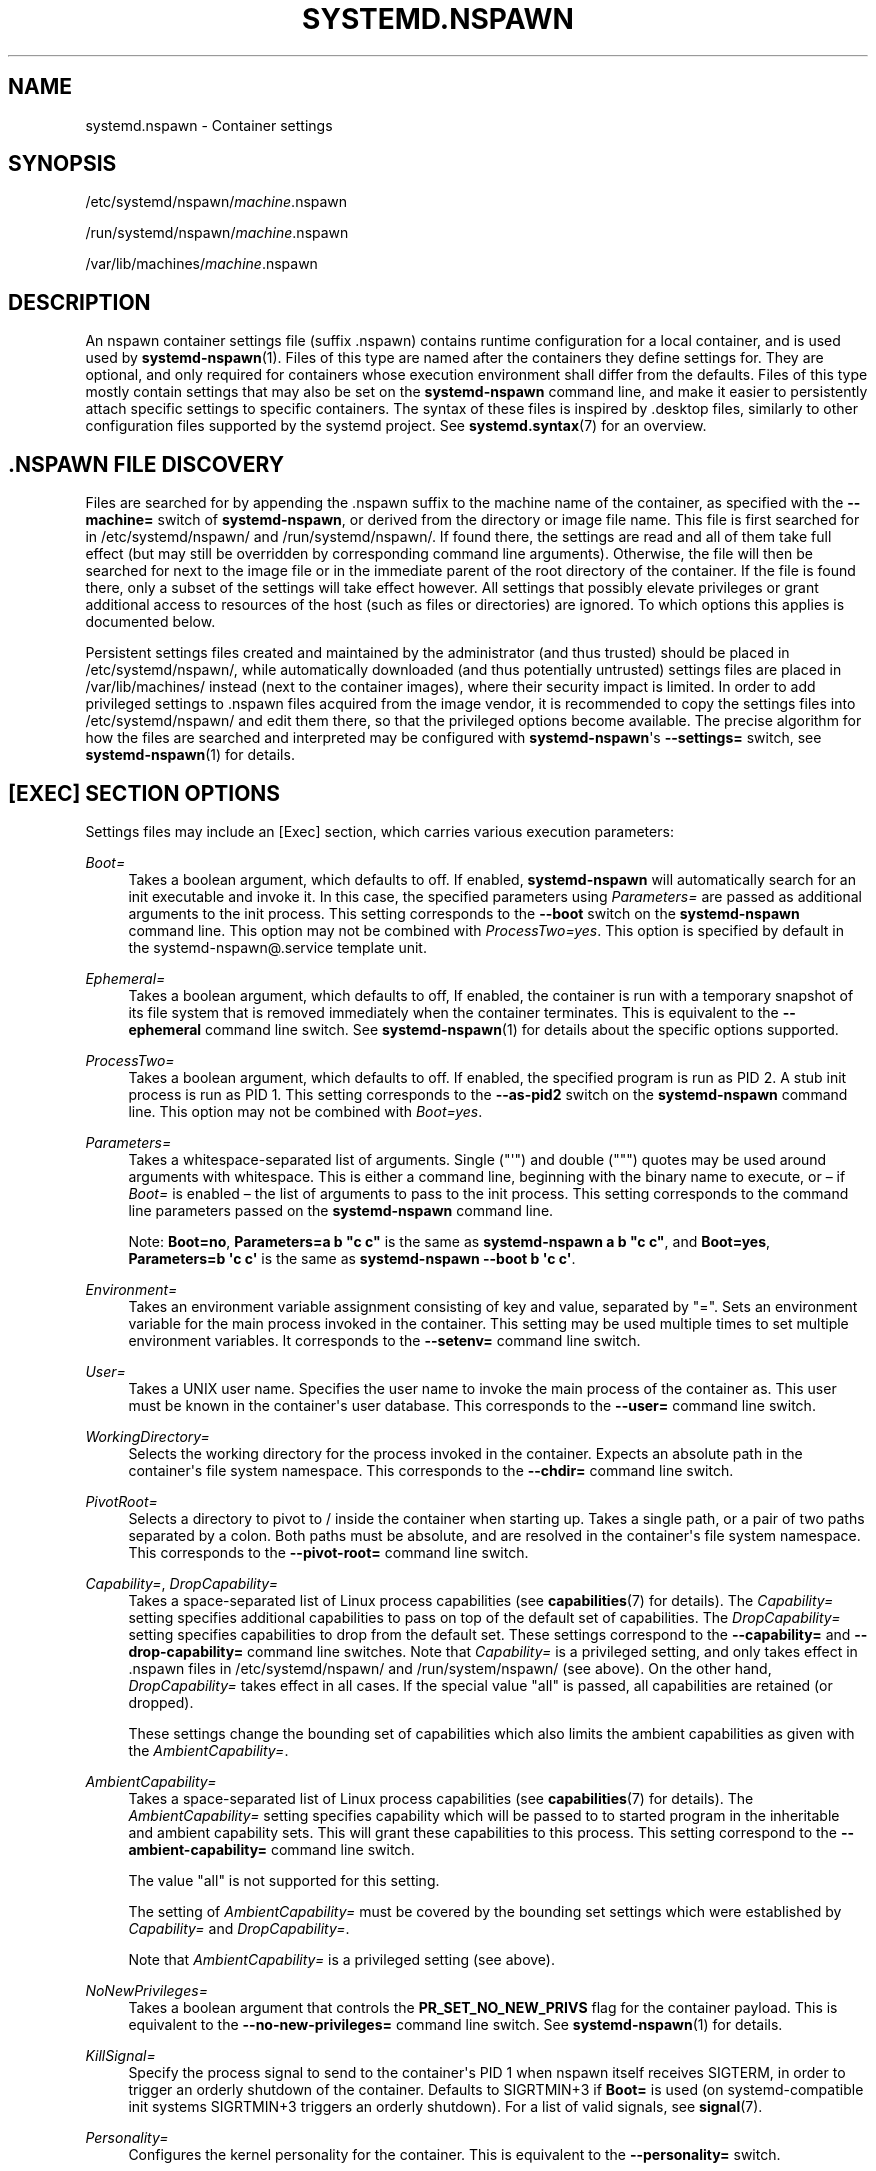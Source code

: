 '\" t
.TH "SYSTEMD\&.NSPAWN" "5" "" "systemd 249" "systemd.nspawn"
.\" -----------------------------------------------------------------
.\" * Define some portability stuff
.\" -----------------------------------------------------------------
.\" ~~~~~~~~~~~~~~~~~~~~~~~~~~~~~~~~~~~~~~~~~~~~~~~~~~~~~~~~~~~~~~~~~
.\" http://bugs.debian.org/507673
.\" http://lists.gnu.org/archive/html/groff/2009-02/msg00013.html
.\" ~~~~~~~~~~~~~~~~~~~~~~~~~~~~~~~~~~~~~~~~~~~~~~~~~~~~~~~~~~~~~~~~~
.ie \n(.g .ds Aq \(aq
.el       .ds Aq '
.\" -----------------------------------------------------------------
.\" * set default formatting
.\" -----------------------------------------------------------------
.\" disable hyphenation
.nh
.\" disable justification (adjust text to left margin only)
.ad l
.\" -----------------------------------------------------------------
.\" * MAIN CONTENT STARTS HERE *
.\" -----------------------------------------------------------------
.SH "NAME"
systemd.nspawn \- Container settings
.SH "SYNOPSIS"
.PP
/etc/systemd/nspawn/\fImachine\fR\&.nspawn
.PP
/run/systemd/nspawn/\fImachine\fR\&.nspawn
.PP
/var/lib/machines/\fImachine\fR\&.nspawn
.SH "DESCRIPTION"
.PP
An nspawn container settings file (suffix
\&.nspawn) contains runtime configuration for a local container, and is used used by
\fBsystemd-nspawn\fR(1)\&. Files of this type are named after the containers they define settings for\&. They are optional, and only required for containers whose execution environment shall differ from the defaults\&. Files of this type mostly contain settings that may also be set on the
\fBsystemd\-nspawn\fR
command line, and make it easier to persistently attach specific settings to specific containers\&. The syntax of these files is inspired by
\&.desktop
files, similarly to other configuration files supported by the systemd project\&. See
\fBsystemd.syntax\fR(7)
for an overview\&.
.SH "\&.NSPAWN FILE DISCOVERY"
.PP
Files are searched for by appending the
\&.nspawn
suffix to the machine name of the container, as specified with the
\fB\-\-machine=\fR
switch of
\fBsystemd\-nspawn\fR, or derived from the directory or image file name\&. This file is first searched for in
/etc/systemd/nspawn/
and
/run/systemd/nspawn/\&. If found there, the settings are read and all of them take full effect (but may still be overridden by corresponding command line arguments)\&. Otherwise, the file will then be searched for next to the image file or in the immediate parent of the root directory of the container\&. If the file is found there, only a subset of the settings will take effect however\&. All settings that possibly elevate privileges or grant additional access to resources of the host (such as files or directories) are ignored\&. To which options this applies is documented below\&.
.PP
Persistent settings files created and maintained by the administrator (and thus trusted) should be placed in
/etc/systemd/nspawn/, while automatically downloaded (and thus potentially untrusted) settings files are placed in
/var/lib/machines/
instead (next to the container images), where their security impact is limited\&. In order to add privileged settings to
\&.nspawn
files acquired from the image vendor, it is recommended to copy the settings files into
/etc/systemd/nspawn/
and edit them there, so that the privileged options become available\&. The precise algorithm for how the files are searched and interpreted may be configured with
\fBsystemd\-nspawn\fR\*(Aqs
\fB\-\-settings=\fR
switch, see
\fBsystemd-nspawn\fR(1)
for details\&.
.SH "[EXEC] SECTION OPTIONS"
.PP
Settings files may include an [Exec] section, which carries various execution parameters:
.PP
\fIBoot=\fR
.RS 4
Takes a boolean argument, which defaults to off\&. If enabled,
\fBsystemd\-nspawn\fR
will automatically search for an
init
executable and invoke it\&. In this case, the specified parameters using
\fIParameters=\fR
are passed as additional arguments to the
init
process\&. This setting corresponds to the
\fB\-\-boot\fR
switch on the
\fBsystemd\-nspawn\fR
command line\&. This option may not be combined with
\fIProcessTwo=yes\fR\&. This option is specified by default in the
systemd\-nspawn@\&.service
template unit\&.
.RE
.PP
\fIEphemeral=\fR
.RS 4
Takes a boolean argument, which defaults to off, If enabled, the container is run with a temporary snapshot of its file system that is removed immediately when the container terminates\&. This is equivalent to the
\fB\-\-ephemeral\fR
command line switch\&. See
\fBsystemd-nspawn\fR(1)
for details about the specific options supported\&.
.RE
.PP
\fIProcessTwo=\fR
.RS 4
Takes a boolean argument, which defaults to off\&. If enabled, the specified program is run as PID 2\&. A stub init process is run as PID 1\&. This setting corresponds to the
\fB\-\-as\-pid2\fR
switch on the
\fBsystemd\-nspawn\fR
command line\&. This option may not be combined with
\fIBoot=yes\fR\&.
.RE
.PP
\fIParameters=\fR
.RS 4
Takes a whitespace\-separated list of arguments\&. Single ("\*(Aq") and double (""") quotes may be used around arguments with whitespace\&. This is either a command line, beginning with the binary name to execute, or \(en if
\fIBoot=\fR
is enabled \(en the list of arguments to pass to the init process\&. This setting corresponds to the command line parameters passed on the
\fBsystemd\-nspawn\fR
command line\&.
.sp
Note:
\fBBoot=no\fR,
\fBParameters=a b "c c"\fR
is the same as
\fBsystemd\-nspawn a b "c c"\fR, and
\fBBoot=yes\fR,
\fBParameters=b \*(Aqc c\*(Aq\fR
is the same as
\fBsystemd\-nspawn \-\-boot b \*(Aqc c\*(Aq\fR\&.
.RE
.PP
\fIEnvironment=\fR
.RS 4
Takes an environment variable assignment consisting of key and value, separated by
"="\&. Sets an environment variable for the main process invoked in the container\&. This setting may be used multiple times to set multiple environment variables\&. It corresponds to the
\fB\-\-setenv=\fR
command line switch\&.
.RE
.PP
\fIUser=\fR
.RS 4
Takes a UNIX user name\&. Specifies the user name to invoke the main process of the container as\&. This user must be known in the container\*(Aqs user database\&. This corresponds to the
\fB\-\-user=\fR
command line switch\&.
.RE
.PP
\fIWorkingDirectory=\fR
.RS 4
Selects the working directory for the process invoked in the container\&. Expects an absolute path in the container\*(Aqs file system namespace\&. This corresponds to the
\fB\-\-chdir=\fR
command line switch\&.
.RE
.PP
\fIPivotRoot=\fR
.RS 4
Selects a directory to pivot to
/
inside the container when starting up\&. Takes a single path, or a pair of two paths separated by a colon\&. Both paths must be absolute, and are resolved in the container\*(Aqs file system namespace\&. This corresponds to the
\fB\-\-pivot\-root=\fR
command line switch\&.
.RE
.PP
\fICapability=\fR, \fIDropCapability=\fR
.RS 4
Takes a space\-separated list of Linux process capabilities (see
\fBcapabilities\fR(7)
for details)\&. The
\fICapability=\fR
setting specifies additional capabilities to pass on top of the default set of capabilities\&. The
\fIDropCapability=\fR
setting specifies capabilities to drop from the default set\&. These settings correspond to the
\fB\-\-capability=\fR
and
\fB\-\-drop\-capability=\fR
command line switches\&. Note that
\fICapability=\fR
is a privileged setting, and only takes effect in
\&.nspawn
files in
/etc/systemd/nspawn/
and
/run/system/nspawn/
(see above)\&. On the other hand,
\fIDropCapability=\fR
takes effect in all cases\&. If the special value
"all"
is passed, all capabilities are retained (or dropped)\&.
.sp
These settings change the bounding set of capabilities which also limits the ambient capabilities as given with the
\fIAmbientCapability=\fR\&.
.RE
.PP
\fIAmbientCapability=\fR
.RS 4
Takes a space\-separated list of Linux process capabilities (see
\fBcapabilities\fR(7)
for details)\&. The
\fIAmbientCapability=\fR
setting specifies capability which will be passed to to started program in the inheritable and ambient capability sets\&. This will grant these capabilities to this process\&. This setting correspond to the
\fB\-\-ambient\-capability=\fR
command line switch\&.
.sp
The value
"all"
is not supported for this setting\&.
.sp
The setting of
\fIAmbientCapability=\fR
must be covered by the bounding set settings which were established by
\fICapability=\fR
and
\fIDropCapability=\fR\&.
.sp
Note that
\fIAmbientCapability=\fR
is a privileged setting (see above)\&.
.RE
.PP
\fINoNewPrivileges=\fR
.RS 4
Takes a boolean argument that controls the
\fBPR_SET_NO_NEW_PRIVS\fR
flag for the container payload\&. This is equivalent to the
\fB\-\-no\-new\-privileges=\fR
command line switch\&. See
\fBsystemd-nspawn\fR(1)
for details\&.
.RE
.PP
\fIKillSignal=\fR
.RS 4
Specify the process signal to send to the container\*(Aqs PID 1 when nspawn itself receives SIGTERM, in order to trigger an orderly shutdown of the container\&. Defaults to SIGRTMIN+3 if
\fBBoot=\fR
is used (on systemd\-compatible init systems SIGRTMIN+3 triggers an orderly shutdown)\&. For a list of valid signals, see
\fBsignal\fR(7)\&.
.RE
.PP
\fIPersonality=\fR
.RS 4
Configures the kernel personality for the container\&. This is equivalent to the
\fB\-\-personality=\fR
switch\&.
.RE
.PP
\fIMachineID=\fR
.RS 4
Configures the 128\-bit machine ID (UUID) to pass to the container\&. This is equivalent to the
\fB\-\-uuid=\fR
command line switch\&. This option is privileged (see above)\&.
.RE
.PP
\fIPrivateUsers=\fR
.RS 4
Configures support for usernamespacing\&. This is equivalent to the
\fB\-\-private\-users=\fR
command line switch, and takes the same options\&. This option is privileged (see above)\&. This option is the default if the
systemd\-nspawn@\&.service
template unit file is used\&.
.RE
.PP
\fINotifyReady=\fR
.RS 4
Configures support for notifications from the container\*(Aqs init process\&. This is equivalent to the
\fB\-\-notify\-ready=\fR
command line switch, and takes the same parameters\&. See
\fBsystemd-nspawn\fR(1)
for details about the specific options supported\&.
.RE
.PP
\fISystemCallFilter=\fR
.RS 4
Configures the system call filter applied to containers\&. This is equivalent to the
\fB\-\-system\-call\-filter=\fR
command line switch, and takes the same list parameter\&. See
\fBsystemd-nspawn\fR(1)
for details\&.
.RE
.PP
\fILimitCPU=\fR, \fILimitFSIZE=\fR, \fILimitDATA=\fR, \fILimitSTACK=\fR, \fILimitCORE=\fR, \fILimitRSS=\fR, \fILimitNOFILE=\fR, \fILimitAS=\fR, \fILimitNPROC=\fR, \fILimitMEMLOCK=\fR, \fILimitLOCKS=\fR, \fILimitSIGPENDING=\fR, \fILimitMSGQUEUE=\fR, \fILimitNICE=\fR, \fILimitRTPRIO=\fR, \fILimitRTTIME=\fR
.RS 4
Configures various types of resource limits applied to containers\&. This is equivalent to the
\fB\-\-rlimit=\fR
command line switch, and takes the same arguments\&. See
\fBsystemd-nspawn\fR(1)
for details\&.
.RE
.PP
\fIOOMScoreAdjust=\fR
.RS 4
Configures the OOM score adjustment value\&. This is equivalent to the
\fB\-\-oom\-score\-adjust=\fR
command line switch, and takes the same argument\&. See
\fBsystemd-nspawn\fR(1)
for details\&.
.RE
.PP
\fICPUAffinity=\fR
.RS 4
Configures the CPU affinity\&. This is equivalent to the
\fB\-\-cpu\-affinity=\fR
command line switch, and takes the same argument\&. See
\fBsystemd-nspawn\fR(1)
for details\&.
.RE
.PP
\fIHostname=\fR
.RS 4
Configures the kernel hostname set for the container\&. This is equivalent to the
\fB\-\-hostname=\fR
command line switch, and takes the same argument\&. See
\fBsystemd-nspawn\fR(1)
for details\&.
.RE
.PP
\fIResolvConf=\fR
.RS 4
Configures how
/etc/resolv\&.conf
in the container shall be handled\&. This is equivalent to the
\fB\-\-resolv\-conf=\fR
command line switch, and takes the same argument\&. See
\fBsystemd-nspawn\fR(1)
for details\&.
.RE
.PP
\fITimezone=\fR
.RS 4
Configures how
/etc/localtime
in the container shall be handled\&. This is equivalent to the
\fB\-\-timezone=\fR
command line switch, and takes the same argument\&. See
\fBsystemd-nspawn\fR(1)
for details\&.
.RE
.PP
\fILinkJournal=\fR
.RS 4
Configures how to link host and container journal setups\&. This is equivalent to the
\fB\-\-link\-journal=\fR
command line switch, and takes the same parameter\&. See
\fBsystemd-nspawn\fR(1)
for details\&.
.RE
.SH "[FILES] SECTION OPTIONS"
.PP
Settings files may include a [Files] section, which carries various parameters configuring the file system of the container:
.PP
\fIReadOnly=\fR
.RS 4
Takes a boolean argument, which defaults to off\&. If specified, the container will be run with a read\-only file system\&. This setting corresponds to the
\fB\-\-read\-only\fR
command line switch\&.
.RE
.PP
\fIVolatile=\fR
.RS 4
Takes a boolean argument, or the special value
"state"\&. This configures whether to run the container with volatile state and/or configuration\&. This option is equivalent to
\fB\-\-volatile=\fR, see
\fBsystemd-nspawn\fR(1)
for details about the specific options supported\&.
.RE
.PP
\fIBind=\fR, \fIBindReadOnly=\fR
.RS 4
Adds a bind mount from the host into the container\&. Takes a single path, a pair of two paths separated by a colon, or a triplet of two paths plus an option string separated by colons\&. This option may be used multiple times to configure multiple bind mounts\&. This option is equivalent to the command line switches
\fB\-\-bind=\fR
and
\fB\-\-bind\-ro=\fR, see
\fBsystemd-nspawn\fR(1)
for details about the specific options supported\&. This setting is privileged (see above)\&.
.RE
.PP
\fIBindUser=\fR
.RS 4
Binds a user from the host into the container\&. This option is equivalent to the command line switch
\fB\-\-bind\-user=\fR, see
\fBsystemd-nspawn\fR(1)
for details about the specific options supported\&. This setting is privileged (see above)\&.
.RE
.PP
\fITemporaryFileSystem=\fR
.RS 4
Adds a
"tmpfs"
mount to the container\&. Takes a path or a pair of path and option string, separated by a colon\&. This option may be used multiple times to configure multiple
"tmpfs"
mounts\&. This option is equivalent to the command line switch
\fB\-\-tmpfs=\fR, see
\fBsystemd-nspawn\fR(1)
for details about the specific options supported\&. This setting is privileged (see above)\&.
.RE
.PP
\fIInaccessible=\fR
.RS 4
Masks the specified file or directory in the container, by over\-mounting it with an empty file node of the same type with the most restrictive access mode\&. Takes a file system path as argument\&. This option may be used multiple times to mask multiple files or directories\&. This option is equivalent to the command line switch
\fB\-\-inaccessible=\fR, see
\fBsystemd-nspawn\fR(1)
for details about the specific options supported\&. This setting is privileged (see above)\&.
.RE
.PP
\fIOverlay=\fR, \fIOverlayReadOnly=\fR
.RS 4
Adds an overlay mount point\&. Takes a colon\-separated list of paths\&. This option may be used multiple times to configure multiple overlay mounts\&. This option is equivalent to the command line switches
\fB\-\-overlay=\fR
and
\fB\-\-overlay\-ro=\fR, see
\fBsystemd-nspawn\fR(1)
for details about the specific options supported\&. This setting is privileged (see above)\&.
.RE
.PP
\fIPrivateUsersOwnership=\fR
.RS 4
Configures whether the ownership of the files and directories in the container tree shall be adjusted to the UID/GID range used, if necessary and user namespacing is enabled\&. This is equivalent to the
\fB\-\-private\-users\-ownership=\fR
command line switch\&. This option is privileged (see above)\&.
.RE
.SH "[NETWORK] SECTION OPTIONS"
.PP
Settings files may include a [Network] section, which carries various parameters configuring the network connectivity of the container:
.PP
\fIPrivate=\fR
.RS 4
Takes a boolean argument, which defaults to off\&. If enabled, the container will run in its own network namespace and not share network interfaces and configuration with the host\&. This setting corresponds to the
\fB\-\-private\-network\fR
command line switch\&.
.RE
.PP
\fIVirtualEthernet=\fR
.RS 4
Takes a boolean argument\&. Configures whether to create a virtual Ethernet connection ("veth") between host and the container\&. This setting implies
\fIPrivate=yes\fR\&. This setting corresponds to the
\fB\-\-network\-veth\fR
command line switch\&. This option is privileged (see above)\&. This option is the default if the
systemd\-nspawn@\&.service
template unit file is used\&.
.RE
.PP
\fIVirtualEthernetExtra=\fR
.RS 4
Takes a colon\-separated pair of interface names\&. Configures an additional virtual Ethernet connection ("veth") between host and the container\&. The first specified name is the interface name on the host, the second the interface name in the container\&. The latter may be omitted in which case it is set to the same name as the host side interface\&. This setting implies
\fIPrivate=yes\fR\&. This setting corresponds to the
\fB\-\-network\-veth\-extra=\fR
command line switch, and maybe be used multiple times\&. It is independent of
\fIVirtualEthernet=\fR\&. Note that this option is unrelated to the
\fIBridge=\fR
setting below, and thus any connections created this way are not automatically added to any bridge device on the host side\&. This option is privileged (see above)\&.
.RE
.PP
\fIInterface=\fR
.RS 4
Takes a space\-separated list of interfaces to add to the container\&. This option corresponds to the
\fB\-\-network\-interface=\fR
command line switch and implies
\fIPrivate=yes\fR\&. This option is privileged (see above)\&.
.RE
.PP
\fIMACVLAN=\fR, \fIIPVLAN=\fR
.RS 4
Takes a space\-separated list of interfaces to add MACLVAN or IPVLAN interfaces to, which are then added to the container\&. These options correspond to the
\fB\-\-network\-macvlan=\fR
and
\fB\-\-network\-ipvlan=\fR
command line switches and imply
\fIPrivate=yes\fR\&. These options are privileged (see above)\&.
.RE
.PP
\fIBridge=\fR
.RS 4
Takes an interface name\&. This setting implies
\fIVirtualEthernet=yes\fR
and
\fIPrivate=yes\fR
and has the effect that the host side of the created virtual Ethernet link is connected to the specified bridge interface\&. This option corresponds to the
\fB\-\-network\-bridge=\fR
command line switch\&. This option is privileged (see above)\&.
.RE
.PP
\fIZone=\fR
.RS 4
Takes a network zone name\&. This setting implies
\fIVirtualEthernet=yes\fR
and
\fIPrivate=yes\fR
and has the effect that the host side of the created virtual Ethernet link is connected to an automatically managed bridge interface named after the passed argument, prefixed with
"vz\-"\&. This option corresponds to the
\fB\-\-network\-zone=\fR
command line switch\&. This option is privileged (see above)\&.
.RE
.PP
\fIPort=\fR
.RS 4
Exposes a TCP or UDP port of the container on the host\&. This option corresponds to the
\fB\-\-port=\fR
command line switch, see
\fBsystemd-nspawn\fR(1)
for the precise syntax of the argument this option takes\&. This option is privileged (see above)\&.
.RE
.SH "SEE ALSO"
.PP
\fBsystemd\fR(1),
\fBsystemd-nspawn\fR(1),
\fBsystemd.directives\fR(7)
